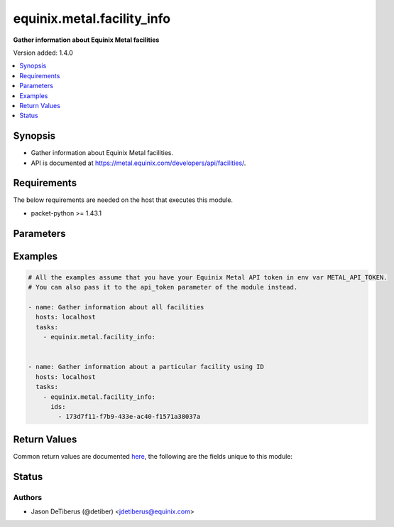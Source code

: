 .. _equinix.metal.facility_info_module:


***************************
equinix.metal.facility_info
***************************

**Gather information about Equinix Metal facilities**


Version added: 1.4.0

.. contents::
   :local:
   :depth: 1


Synopsis
--------
- Gather information about Equinix Metal facilities.
- API is documented at https://metal.equinix.com/developers/api/facilities/.



Requirements
------------
The below requirements are needed on the host that executes this module.

- packet-python >= 1.43.1


Parameters
----------

.. raw:: html

    <table  border=0 cellpadding=0 class="documentation-table">
        <tr>
            <th colspan="1">Parameter</th>
            <th>Choices/<font color="blue">Defaults</font></th>
            <th width="100%">Comments</th>
        </tr>
            <tr>
                <td colspan="1">
                    <div class="ansibleOptionAnchor" id="parameter-"></div>
                    <b>api_token</b>
                    <a class="ansibleOptionLink" href="#parameter-" title="Permalink to this option"></a>
                    <div style="font-size: small">
                        <span style="color: purple">string</span>
                         / <span style="color: red">required</span>
                    </div>
                </td>
                <td>
                </td>
                <td>
                        <div>The Equinix Metal API token to use</div>
                        <div>If not set, then the value of the METAL_API_TOKEN, PACKET_API_TOKEN, or PACKET_TOKEN environment variable is used.</div>
                        <div style="font-size: small; color: darkgreen"><br/>aliases: auth_token</div>
                </td>
            </tr>
            <tr>
                <td colspan="1">
                    <div class="ansibleOptionAnchor" id="parameter-"></div>
                    <b>codes</b>
                    <a class="ansibleOptionLink" href="#parameter-" title="Permalink to this option"></a>
                    <div style="font-size: small">
                        <span style="color: purple">list</span>
                         / <span style="color: purple">elements=string</span>
                    </div>
                </td>
                <td>
                </td>
                <td>
                        <div>One or more facility codes.</div>
                </td>
            </tr>
            <tr>
                <td colspan="1">
                    <div class="ansibleOptionAnchor" id="parameter-"></div>
                    <b>ids</b>
                    <a class="ansibleOptionLink" href="#parameter-" title="Permalink to this option"></a>
                    <div style="font-size: small">
                        <span style="color: purple">list</span>
                         / <span style="color: purple">elements=string</span>
                    </div>
                </td>
                <td>
                </td>
                <td>
                        <div>One or more facility ids.</div>
                </td>
            </tr>
    </table>
    <br/>




Examples
--------

.. code-block:: yaml

    # All the examples assume that you have your Equinix Metal API token in env var METAL_API_TOKEN.
    # You can also pass it to the api_token parameter of the module instead.

    - name: Gather information about all facilities
      hosts: localhost
      tasks:
        - equinix.metal.facility_info:


    - name: Gather information about a particular facility using ID
      hosts: localhost
      tasks:
        - equinix.metal.facility_info:
          ids:
            - 173d7f11-f7b9-433e-ac40-f1571a38037a



Return Values
-------------
Common return values are documented `here <https://docs.ansible.com/ansible/latest/reference_appendices/common_return_values.html#common-return-values>`_, the following are the fields unique to this module:

.. raw:: html

    <table border=0 cellpadding=0 class="documentation-table">
        <tr>
            <th colspan="1">Key</th>
            <th>Returned</th>
            <th width="100%">Description</th>
        </tr>
            <tr>
                <td colspan="1">
                    <div class="ansibleOptionAnchor" id="return-"></div>
                    <b>facilities</b>
                    <a class="ansibleOptionLink" href="#return-" title="Permalink to this return value"></a>
                    <div style="font-size: small">
                      <span style="color: purple">list</span>
                    </div>
                </td>
                <td>always</td>
                <td>
                            <div>Information about each facility that was found</div>
                    <br/>
                        <div style="font-size: smaller"><b>Sample:</b></div>
                        <div style="font-size: smaller; color: blue; word-wrap: break-word; word-break: break-all;">[{ &#x27;id&#x27;: &#x27;8e6470b3-b75e-47d1-bb93-45b225750975&#x27;, &#x27;name&#x27;: &#x27;Amsterdam, NL&#x27;, &#x27;code&#x27;: &#x27;ams1&#x27;, &#x27;features&#x27;: [ &#x27;baremetal&#x27;, &#x27;storage&#x27;, &#x27;global_ipv4&#x27;, &#x27;backend_transfer&#x27;, &#x27;layer_2&#x27; ], &#x27;address&#x27;: { &#x27;href&#x27;: &#x27;#0688e909-647e-4b21-bdf2-fc056d993fc5&#x27; } }]</div>
                </td>
            </tr>
    </table>
    <br/><br/>


Status
------


Authors
~~~~~~~

- Jason DeTiberus (@detiber) <jdetiberus@equinix.com>
